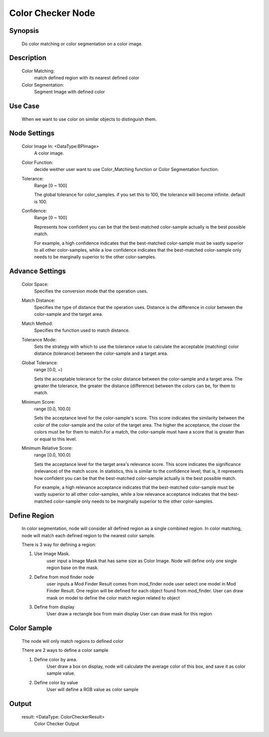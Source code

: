 Color Checker Node 
=========

Synopsis 
---------
	Do color matching or color segmentation on a color image.


Description 
---------
	Color Matching:
		match defined region with its nearest defined color
	Color Segmentation:
		Segment Image with defined color

Use Case
---------
	When we want to use color on similar objects to distinguish them. 

Node Settings 
---------
	Color Image In:  <DataType:BPImage>
		A color image. 
	Color Function: 
		decide weither user want to use Color_Matching function or Color Segmentation function.
	Tolerance: 
		Range [0 ~ 100]
		
		The global tolerance for color_samples. if you set this to 100, the tolerance will become infinite. default is 100.
	Confidence: 
		Range [0 ~ 100]

		Represents how confident you can be that the best-matched color-sample actually is the best possible match. 
		
		For example, a high confidence indicates that the best-matched color-sample must be vastly superior to all other color-samples, while a low confidence indicates that the best-matched color-sample only needs to be marginally superior to the other color-samples.


Advance Settings 
---------
	Color Space: 
		Specifies the conversion mode that the operation uses. 
	Match Distance: 
		Specifies the type of distance that the operation uses. Distance is the difference in color between the color-sample and the target area.
	Match Method: 
		Specifies the function used to match distance.
	Tolerance Mode: 
		Sets the strategy with which to use the tolerance value to calculate the acceptable (matching) color distance (tolerance) between the color-sample and a target area.
	Global Tolerance: 
		range [0.0, ~)
	
		Sets the acceptable tolerance for the color distance between the color-sample and a target area. The greater the tolerance, the greater the distance (difference) between the colors can be, for them to match. 
		
	Minimum Score: 
		range [0.0, 100.0]
	
		Sets the acceptance level for the color-sample's score. This score indicates the similarity between the color of the color-sample and the color of the target area. The higher the acceptance, the closer the colors must be for them to match.For a match, the color-sample must have a score that is greater than or equal to this level.
	Minimum Relative Score: 
		range [0.0, 100.0]
	
		Sets the acceptance level for the target area's relevance score. This score indicates the significance (relevance) of the match score. In statistics, this is similar to the confidence level; that is, it represents how confident you can be that the best-matched color-sample actually is the best possible match. 

		For example, a high relevance acceptance indicates that the best-matched color-sample must be vastly superior to all other color-samples, while a low relevance acceptance indicates that the best-matched color-sample only needs to be marginally superior to the other color-samples. 


Define Region 
---------
	In color segmentation, node will consider all defined region as a single combined region.
	In color matching, node will match each defined region to the nearest color sample.
	
	There is 3 way for defining a region:

	1. Use Image Mask. 
		user input a Image Mask that has same size as Color Image.
		Node will define only one single region base on the mask.
	2. Define from mod finder node
		user inputs a Mod Finder Result comes from mod_finder node
		user select one model in Mod Finder Result.
		One region will be defined for each object found from mod_finder.
		User can draw mask on model to define the color match region related to object
	3. Define from display
		User draw a rectangle box from main display
		User can draw mask for this region


Color Sample 
---------
	The node will only match regions to defined color
	
	There are 2 ways to define a color sample

	1. Define color by area.
		User draw a box on display, node will calculate the average color of this box, and save it as color sample value.
	2. Define color by value
		User will define a RGB value as color sample


Output 
---------
	result: <DataType: ColorCheckerResult>
		Color Checker Output
